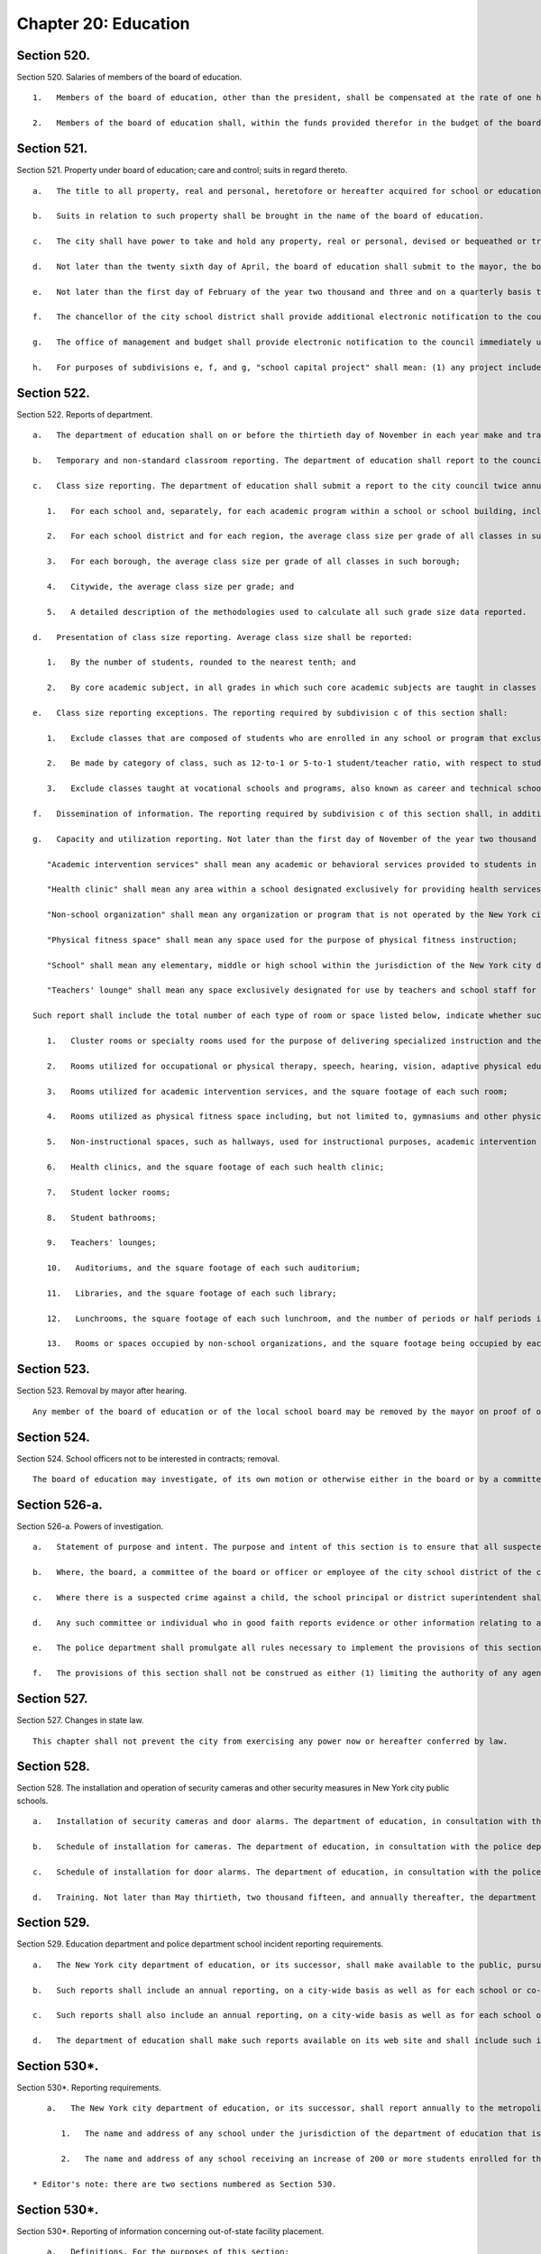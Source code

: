 Chapter 20: Education
=================
Section 520.
----------

Section 520. Salaries of members of the board of education. ::


	   1.   Members of the board of education, other than the president, shall be compensated at the rate of one hundred sixty dollars and the president of the board at the rate of one hundred seventy-five dollars per calendar day when performing the work of the board, provided, however, that in any fiscal year a member or president shall not be compensated for more than two hundred ten calendar days for all work performed by such member or president during the fiscal year.
	
	   2.   Members of the board of education shall, within the funds provided therefor in the budget of the board of education, be entitled to use an automobile limited to the performance of their public duties provided, that the cost of such automobile shall not exceed that of automobiles provided to city commissioners.




Section 521.
----------

Section 521. Property under board of education; care and control; suits in regard thereto. ::


	   a.   The title to all property, real and personal, heretofore or hereafter acquired for school or educational purposes, and also the title to all property, real and personal, purchased for school or educational purposes with any school moneys, whether derived from the issue of bonds or raised by taxation, shall be vested in the city, but under the care and control of the board of education for the purposes of public education, recreation and other public uses.
	
	   b.   Suits in relation to such property shall be brought in the name of the board of education.
	
	   c.   The city shall have power to take and hold any property, real or personal, devised or bequeathed or transferred to it for the purposes of education in said city; but such property shall be under the care and control of the board of education for the purposes of public education, recreation and other public uses in the city.
	
	   d.   Not later than the twenty sixth day of April, the board of education shall submit to the mayor, the borough presidents and the council an itemized statement, covering those portions of the city's capital plant, as defined in section eleven hundred ten-a, which have been committed to the care and control of the board of education or officers or employees thereof, by project type and, within project type, by personal services and other-than-personal services, of the amounts appropriated for maintenance of such portions of the capital plant in the previous and current fiscal years as originally adopted and as modified through the first nine months of the current fiscal year, and of the amounts actually expended for such maintenance in the previous fiscal year and through the first nine months of the current fiscal year and the amounts estimated to be expended for such purpose during the balance of the current fiscal year; and, an explanation of the substantive differences, if any, between the amounts actually expended for such maintenance in the previous fiscal year or projected to be expended for such purpose in the current fiscal year and the amounts originally appropriated for such purpose for such years.
	
	   e.   Not later than the first day of February of the year two thousand and three and on a quarterly basis thereafter, not later than May first, August first, November first, and February first of each year, the chancellor of the city school district shall submit to the council an itemized statement covering the status of every school capital project that was completed during the immediately preceding fiscal quarter or not completed but for which funding was appropriated. This statement shall include, but not be limited to, the following information for each such project: (1) the total amount appropriated for the school capital project; (2) the original and current total estimated cost of the school capital project, disaggregated by project phase, including, but not limited to, scope, design, and construction; (3) the projected or actual start and end date of each such project phase; (4) the total amount expended on the project as of the last day of the immediately preceding fiscal quarter, disaggregated by project phase; (5) a clear explanation of the reasons for any projected or actual cost overrun of ten percent or more of the total estimated cost of the project; (6) a clear explanation of the reasons for any delay of sixty days or longer with respect to any phase of the project and (7) the name, office phone number and e-mail address of the project manager, or person responsible for reporting on the project, within three months of appropriation for the school capital project.
	
	   f.   The chancellor of the city school district shall provide additional electronic notification to the council within thirty days of learning of any of the following with respect to any school capital project: (1) any projected or actual delay of sixty days or more with respect to any phase of the project and (2) any projected or actual change of ten percent or more of the total estimated cost of the project. The chancellor of the city school district shall also provide the information required by this subdivision to the council member who represents the district in which the project is located.
	
	   g.   The office of management and budget shall provide electronic notification to the council immediately upon issuing a certificate to proceed for every school capital project The office of management and budget shall also provide the information required in this subdivision to the council member who represents the district in which the project is located.
	
	   h.   For purposes of subdivisions e, f, and g, "school capital project" shall mean: (1) any project included in any current or prior five-year educational facilities capital plan; and (2) any capital project for a school facility for which funding was appropriated to the department of education or its successor pursuant to sections two hundred eleven, two hundred forty-nine, or two hundred fifty-four.




Section 522.
----------

Section 522. Reports of department. ::


	   a.   The department of education shall on or before the thirtieth day of November in each year make and transmit to the mayor a report in writing, for the year ending on the thirty-first day of July next preceding, stating the whole number of schools under its jurisdiction during the said year; the number of teachers; the total number of pupils on register, and the average attendance at each school; the number of high schools and training schools for teachers, with the number of teachers and the attendance of pupils at each; the corporate schools or societies from which reports have been made to the department of education, the length of time such schools have been kept open, and the number of teachers and of pupils taught in each such school and the total amount of money expended for the purposes of public education in the city during the preceding fiscal year. The department of education shall also make in said reports such suggestions and recommendations relative to the public schools of the city as it may deem proper.
	
	   b.   Temporary and non-standard classroom reporting. The department of education shall report to the council annually, on or before October fifteenth of each year, the number of non-standard classrooms within the public school system. Such report shall provide the number of non-standard classrooms, disaggregated by: school; zip code; school district; instructional region; community district; council district; and borough, and for each non-standard classroom, the number of children who attend classes in each such non-standard classroom. For purposes of this section, the term "non-standard classrooms" shall mean any of the following spaces that are used for subject-matter instruction where students are intended to be seated at desks: a transportable classroom unit; a classroom located in a structure that was not built or renovated with the intention that such structure be a permanent educational facility; a classroom located in a multi-purpose room, also called a cluster room, and not used for the specialized instructional, administrative or other purposes for which such room was designed or intended; a classroom located in a space that was not designed for classroom use when built or when last fully renovated; and a classroom the use of which violates any New York city or state law pertaining to classroom design, location or amenity or the type of interior space that may lawfully be used as classroom space.
	
	   c.   Class size reporting. The department of education shall submit a report to the city council twice annually, on or before November fifteenth and February fifteenth of each year, with respect to the following information regarding class sizes in New York city public schools:
	
	      1.   For each school and, separately, for each academic program within a school or school building, including smaller schools housed within larger institutions and specialized programs, such as those for gifted students and for students with special needs, the average class size per grade of all classes in such school or program;
	
	      2.   For each school district and for each region, the average class size per grade of all classes in such district and region;
	
	      3.   For each borough, the average class size per grade of all classes in such borough;
	
	      4.   Citywide, the average class size per grade; and
	
	      5.   A detailed description of the methodologies used to calculate all such grade size data reported.
	
	   d.   Presentation of class size reporting. Average class size shall be reported:
	
	      1.   By the number of students, rounded to the nearest tenth; and
	
	      2.   By core academic subject, in all grades in which such core academic subjects are taught in classes that vary from such grades' homeroom classes.
	
	   e.   Class size reporting exceptions. The reporting required by subdivision c of this section shall:
	
	      1.   Exclude classes that are composed of students who are enrolled in any school or program that exclusively serves students who are incarcerated, on probation, or otherwise under the jurisdiction of the state or federal court system;
	
	      2.   Be made by category of class, such as 12-to-1 or 5-to-1 student/teacher ratio, with respect to students who attend classes exclusively for children who have individualized education plans; and
	
	      3.   Exclude classes taught at vocational schools and programs, also known as career and technical schools and programs, to the extent that such classes within such schools and programs do not provide core academic content.
	
	   f.   Dissemination of information. The reporting required by subdivision c of this section shall, in addition to being provided to the city council, be placed on the department's website, and may be distributed by such other means as the chancellor, in his or her discretion, determines to be a reasonable method of providing such information to the public. The reporting required by subdivision g of this section shall be provided to the city council in electronic form and be placed on the department's website in an electronic form compatible with a non-proprietary database program. Further, a link to the reporting required by subdivision g of this section shall be posted on each school's web portal, and such reporting may be distributed by such other means as the chancellor, in his or her discretion, determines to be a reasonable method of providing such information to the public.
	
	   g.   Capacity and utilization reporting. Not later than the first day of November of the year two thousand thirteen and not later than the first day of November of every year thereafter, the chancellor of the city school district shall submit to the council a report on capacity and utilization data for the prior school year. For the purposes of this subdivision, the following terms shall have the following meanings:
	
	      "Academic intervention services" shall mean any academic or behavioral services provided to students in addition to regular classroom instruction including, but not limited to, services for special education students and students identified as english language learners;
	
	      "Health clinic" shall mean any area within a school designated exclusively for providing health services to students including, but not limited to, physical examinations and screenings for vision, hearing and other medical conditions;
	
	      "Non-school organization" shall mean any organization or program that is not operated by the New York city department of education including, but not limited to, after school programs, general education development programs and social services;
	
	      "Physical fitness space" shall mean any space used for the purpose of physical fitness instruction;
	
	      "School" shall mean any elementary, middle or high school within the jurisdiction of the New York city department of education and in any educational facility owned or leased by the city of New York, holding some combination thereof including, but not limited to, district 75 schools and charter schools; and
	
	      "Teachers' lounge" shall mean any space exclusively designated for use by teachers and school staff for non-instructional time.
	
	   Such report shall include the total number of each type of room or space listed below, indicate whether such type of room or space is shared by multiple schools, and provide the following information for each school building and each school within a building or structure that holds one or more schools, and shall identify space utilized for a specified purpose if such space is primarily utilized for such identified purpose no less than fifty percent of the time, provided that nothing herein shall prevent the reporting of additional spaces that are utilized for less than fifty percent of the time if such percentage of time is indicated in the report, provided that all information required by this subdivision shall be aggregated citywide, as well as disaggregated by community school district, council district and borough:
	
	      1.   Cluster rooms or specialty rooms used for the purpose of delivering specialized instruction and the purposes for which such rooms are utilized in such subject areas including, but not limited to, art, music, dance, science, computer, theatre and shop, by type of usage, and the square footage of each such room;
	
	      2.   Rooms utilized for occupational or physical therapy, speech, hearing, vision, adaptive physical education, counseling, school-based support teams and testing accommodations for students with disabilities, by type of usage, and the square footage of each such room;
	
	      3.   Rooms utilized for academic intervention services, and the square footage of each such room;
	
	      4.   Rooms utilized as physical fitness space including, but not limited to, gymnasiums and other physical fitness space, including the square footage of each such room;
	
	      5.   Non-instructional spaces, such as hallways, used for instructional purposes, academic intervention services, or therapeutic or counseling services;
	
	      6.   Health clinics, and the square footage of each such health clinic;
	
	      7.   Student locker rooms;
	
	      8.   Student bathrooms;
	
	      9.   Teachers' lounges;
	
	      10.   Auditoriums, and the square footage of each such auditorium;
	
	      11.   Libraries, and the square footage of each such library;
	
	      12.   Lunchrooms, the square footage of each such lunchroom, and the number of periods or half periods in which the lunchroom is utilized for the purpose of serving meals each day by each school;
	
	      13.   Rooms or spaces occupied by non-school organizations, and the square footage being occupied by each such organization.




Section 523.
----------

Section 523. Removal by mayor after hearing. ::


	   Any member of the board of education or of the local school board may be removed by the mayor on proof of official misconduct in office or of negligence in official duties or of conduct in any manner connected with official duties, or otherwise, which tends to discredit the office of such member or the school system, or for mental or physical inability to perform duties; but before removal such member shall receive notice in writing of the charges and copy thereof, and shall be entitled to a hearing on notice before the mayor and to the assistance of counsel at said hearing.




Section 524.
----------

Section 524. School officers not to be interested in contracts; removal. ::


	   The board of education may investigate, of its own motion or otherwise either in the board or by a committee of its own body, any subject of which it has cognizance or over which it has legal control, including the conduct of any of its members or employees or those of any local school board; and for the purpose of such investigation, such board or its president, or committee or its chairman, shall have and may exercise all the powers which a board of education has or may exercise in the case of a trial under the Education Law or the Civil Practice Law and Rules. Any action or determination of a committee appointed under the provisions of this section shall be subject to approval or reversal by the board, which may also modify the determination of the committee in such way as the board shall deem proper and just, and the judgment of the board thereon shall be final.




Section 526-a.
----------

Section 526-a. Powers of investigation. ::


	   a.   Statement of purpose and intent. The purpose and intent of this section is to ensure that all suspected crimes committed by an adult against a student or another adult, and all allegations of sex-offenses or other violent crimes committed by a student against another student, including any bias-related violent crime committed by any adult or student, in a public school, is reported to the police department and the special commissioner of investigation for the New York city school district. It is not the purpose and intent of this section to mandate the reporting of incidents amounting to ordinary misbehavior and "name calling" among students.
	
	   b.   Where, the board, a committee of the board or officer or employee of the city school district of the city of New York has evidence or other information relating to a suspected crime, the board, committee, officer or employee which has such information shall immediately report such evidence or other information to the police department and the special commissioner of investigation, in a form and manner prescribed by rule by the police department, and to the school's principal, provided, however, that if such evidence or other information directly or indirectly involves or implicates such school principal, the report shall be made to the district superintendent as well as the police department.
	
	   c.   Where there is a suspected crime against a child, the school principal or district superintendent shall promptly notify the parent or legal guardian of such child about whom a report has been made, except where, after consultation with the police department and the special commissioner of investigation, it is determined that such notification would impede a criminal investigation.
	
	   d.   Any such committee or individual who in good faith reports evidence or other information relating to a suspected crime to the police department and school principal or district superintendent in accordance with the provisions of subdivision b of this section shall have immunity from any civil liability that may arise from the making of such report, and the school district or any school district employee shall not take, request or cause a retaliatory action against any such committee or individual who makes a report. Nothing herein shall abrogate obligations of confidentiality imposed by certain privileged relationships pursuant to state law.
	
	   e.   The police department shall promulgate all rules necessary to implement the provisions of this section.
	
	   f.   The provisions of this section shall not be construed as either (1) limiting the authority of any agency, commission, other entity or its members to conduct any administrative, civil or criminal investigation that is within the scope of their authority, or (2) limiting any obligation to file a report with any city, state or federal agency concerning a suspected crime or other activity.




Section 527.
----------

Section 527. Changes in state law. ::


	   This chapter shall not prevent the city from exercising any power now or hereafter conferred by law.




Section 528.
----------

Section 528. The installation and operation of security cameras and other security measures in New York city public schools. ::


	   a.   Installation of security cameras and door alarms. The department of education, in consultation with the police department, shall install security cameras and door alarms at schools and consolidated school locations operated by the department of education where the chancellor, in consultation with the police department, deems such cameras and door alarms appropriate for safety purposes. Such cameras may be placed at the entrance and exit doors of each school and may be placed in any area of the school where individuals do not have a reasonable expectation of privacy. The number, type, placement, and location of such cameras within each school shall be at the discretion of the department of education, in consultation with the principal of each school and the police department. Door alarms may be placed at the discretion of the department of education, in consultation with the police department, at the exterior doors of school buildings under the jurisdiction of the department of education, including buildings serving grades pre-kindergarten through five or a district 75 program. Such alarms should provide an audible alert indicating an unauthorized departure from the school building. For the purposes of this section, "district 75 program" shall mean a department of education program that provides educational, vocational, and behavioral support programs for students with severe disabilities from pre-kindergarten through age twenty-one.
	
	   b.   Schedule of installation for cameras. The department of education, in consultation with the police department, shall set the priorities for installation of cameras as set forth in subdivision a to include among other appropriate factors consideration of the level of violence in schools, as determined by the police department and the department of education. By the end of two thousand six, the potential installation of cameras shall have been reviewed for all schools under the jurisdiction of the department of education, including elementary schools. At the end of two thousand six, the department of education shall submit a report to the city council indicating, for each school under its jurisdiction, the findings of the review and the reasons for the findings contained therein.
	
	   c.   Schedule of installation for door alarms. The department of education, in consultation with the police department, shall evaluate and set priorities for the installation of door alarms, as set forth in subdivision a. By May thirtieth, two thousand fifteen, the department of education shall complete such evaluation for all schools under its jurisdiction, including buildings serving grades pre-kindergarten through five or a district 75 program. By such date, the department of education shall submit a report to the speaker of the council that describes the results of the evaluation conducted pursuant to this subdivision, including, but not limited to, a list of the school buildings where the installation of door alarms has been deemed to be an appropriate safety measure and a timeline for such installation.
	
	   d.   Training. Not later than May thirtieth, two thousand fifteen, and annually thereafter, the department of education shall submit to the speaker of the council a report regarding training on student safety protocols for department of education personnel. Such report shall include, but need not be limited to: (1) general details on the type and scope of the training administered, (2) the intended audience for each training, and (3) whether such training was mandatory for certain personnel.




Section 529.
----------

Section 529. Education department and police department school incident reporting requirements. ::


	   a.   The New York city department of education, or its successor, shall make available to the public, pursuant to subdivision d of this section, reports that reflect the environment of criminal and seriously disruptive behavior in schools operated by the department of education.
	
	   b.   Such reports shall include an annual reporting, on a city-wide basis as well as for each school or co-located group of schools operated by the department of education, of information reported by the New York city police department to the department of education on the following: the total amount of major felony crime, disaggregated by felony category; the total amount of other crime, disaggregated by crimes against persons and crimes against property; and the total amount of non-criminal incidents.
	
	   c.   Such reports shall also include an annual reporting, on a city-wide basis as well as for each school or co-located group of schools operated by the department of education, of incidents designated by the chancellor in the citywide standards of discipline and intervention measures (the "discipline code") as seriously disruptive, dangerous or violent behavior in schools operated by the department of education, as reported in the department of education's online occurrence reporting system, or a successor reporting system. The chancellor, in consultation with the police department, shall develop guidelines to avoid duplicative reporting pursuant to this subdivision of information already contained in reports described in subdivision b of this section.
	
	   d.   The department of education shall make such reports available on its web site and shall include such information in the school report card for each school that it operates. The department shall also make such reports available in paper form at all schools and all district and regional offices, and shall provide copies to the public on request. Such annual reports shall be available by October 1st, and shall include data from the previous school year (September 1st through June 30th) of information reported by the New York city police department to the department of education and, as soon as practicable, but no later than one year after the effective date of this law, shall also include the reports generated by the department of education described in subdivision c of this section.




Section 530*.
----------

Section 530*. Reporting requirements. ::


	   a.   The New York city department of education, or its successor, shall report annually to the metropolitan transportation authority, on or before the fifteenth day of August of each year, the following information:
	
	      1.   The name and address of any school under the jurisdiction of the department of education that is to begin its first year of operation in the upcoming school year, the number of students enrolled in any such school, and the zip codes of the students and the percentage of such students in each such zip code attending each respective school;
	
	      2.   The name and address of any school receiving an increase of 200 or more students enrolled for the upcoming school year, the zip codes of the new students enrolled in any such school, and the percentage of such new students in each such zip code.
	
	* Editor's note: there are two sections numbered as Section 530.




Section 530*.
----------

Section 530*. Reporting of information concerning out-of-state facility placement. ::


	   a.   Definitions. For the purposes of this section:
	
	      (1)   "Child" or "children" shall mean any city resident or residents under twenty-two years of age.
	
	      (2)   "Department" shall mean the New York city department of education.
	
	      (3)   "Individual" shall mean any resident under twenty-two years of age.
	
	      (4)   "Out-of-state facility" shall mean any facility outside of New York state in which the department, pursuant to section 4407 of the New York state education law, places a child for the purposes of providing instruction to such child.
	
	   b.   The department shall report to the city council twice annually, on or before the first day of September and February, respectively, information concerning children placed in out-of-state facilities, including but not limited to:
	
	      (1)   The name and location of each such out-of-state facility at which the department places children and the number of children placed by the department at each such out-of-state facility.
	
	      (2)   The general population served by each such out-of-state facility, including but not limited to, the number of individuals served, and the age, race, gender and nature of any disabilities of such individuals, to the extent such information is available to the department.
	
	      (3)   The types of services and therapies provided by each such out-of-state facility.
	
	      (4)   The total amount spent annually by the department to provide services to children at out-of-state facilities, the total amount spent by the department to provide services to children at each such out-of-state facility and the average cost per child to provide services at each such out-of-state facility.
	
	      (5)    The number of children who are discharged from each such out-of-state facility annually, and, if applicable, information concerning the type of facilities in which such children are subsequently placed.
	
	      (6)   For each out-of-state facility listed pursuant to paragraph (1) of this subdivision, information known by the department concerning whether (i) any enforcement action has been taken with respect to the license, certificate, charter or other authorization held by such facility, (ii) the department has informed the New York state department of education of any such enforcement action and (iii) the facility has taken or is taking any action with respect to such enforcement action.
	
	      (7)   For each out-of-state facility listed pursuant to paragraph (1) of this subdivision, the final outcome of any investigation known by the department of abuse or neglect regarding any child placed by the department in such facility to the extent that such information may be made public consistent with applicable laws, including the law of the jurisdiction where such investigation was conducted.
	
	      (8)    The department shall promptly notify in writing the parents or guardians of any child who is placed in an out-of-state facility of any information with respect to such out-of-state-facility that is reported pursuant to paragraphs (6) and (7) of this subdivision.
	
	   c.   No information that is otherwise required to be reported pursuant to this section shall be reported in a manner that would violate any applicable provision of federal, state or local law relating to the privacy of student information or that would interfere with law enforcement investigations or otherwise conflict with the interests of law enforcement.
	
	   d.   The biannual reports required pursuant to this section shall be made available on the department's website and to any member of the public upon request.
	
	* Editor's note: there are two sections numbered as Section 530.




Section 530-b.
----------

Section 530-b. Student discharge reporting data. ::


	   a.   For the purposes of this section:
	
	      1.   "Cohort" shall mean a group of students who entered into a specified grade in the same year.
	
	      2.   "Department" shall mean the department of education of the city of New York.
	
	      3.   "Discharge code" shall refer to any code utilized by the department to indicate when a student leaves a school within the department without transferring to another school within the department or without graduating.
	
	      4.   "Discharged" shall mean any student whose enrollment at a school organization has been voluntarily or involuntarily terminated or withdrawn for reasons including, but not limited to, discharge to a private or parochial school or a non-DOE institution, or the absence of any student after twenty consecutive days.
	
	      5.   "Graduation" shall mean the act of meeting all requirements outlined by the state education law in order to receive a high school diploma.
	
	      6.   "Student" shall mean any pupil under the age of 21.
	
	      7.   "Transfer code" shall mean to any code utilized by the department to indicate when a student transfers from one school within the department to another school within the department.
	
	      8.   "Transferred" shall mean any student who has been voluntarily or involuntarily reassigned to another school or program including, but not limited to, a part-time or full-time department GED program, or a temporary reassignment to another school program.
	
	   b.   Not later than June 30th of the year two thousand and twelve and on an annual basis thereafter, the chancellor of the city school district of the city of New York shall submit to the council and post on the department's website, a report which identifies the number of students discharged or transferred during the previous school year from each school under the jurisdiction of such district including any and all discharge and transfer codes utilized by the district and disaggregated by cohort for grades nine through twelve and by grade for students in grade six through eight. Such report shall include, but not be limited to, the following information:
	
	      1.   The total number of students discharged from each school in grades nine through twelve, disaggregated by cohort, age as of December 31st of the previous calendar year, race/ethnicity, gender, English language learner status and special education status.
	
	      2.   The total number of students discharged from each school in grades six through eight, disaggregated by grade, race/ethnicity, gender, English language learner status and special education status.
	
	      3.   The total number of students in grades nine through twelve who left their respective school, disaggregated by all discharge, transfer and graduation codes used by the department.
	
	      4.   The total number of students in grades six through eight who left their respective school, disaggregated by all discharge, transfer and graduation codes used by the department.
	
	      5.   The total number of students in grades nine through twelve, discharged due to reasons relating to pregnancy or parenting.
	
	      6.   The total number of students in grades six through eight, disaggregated by grade, discharged to parochial schools or private schools.
	
	      7.   The total number of students in grades nine through twelve, disaggregated by cohort, discharged to parochial schools or private schools.
	
	      8.   The total number of students in grades six through eight, disaggregated by grade, enrolled in school at correctional facilities or detention programs.
	
	      9.   The total number of students in grades nine through twelve, disaggregated by cohort, enrolled in school at correctional facilities or detention programs.
	
	      10.   The total number of students discharged in grades six through eight, disaggregated by grade, receiving special education services.
	
	      11.   The total number of students discharged in grades nine through twelve, disaggregated by cohort, receiving special education services.
	
	      12.   All information required by this section shall be aggregated citywide, as well as disaggregated by borough and community school district.
	
	   c.   No information that is otherwise required to be reported pursuant to this section shall be reported in a manner that would violate any applicable provision of federal, state or local law relating to the privacy of student information or that would interfere with law enforcement investigations or otherwise conflict with the interests of law enforcement. If a category contains between 0 and 9 students, or allows another category to be narrowed to between 0 and 9 students, the number shall be replaced with a symbol.




Section 530-c.
----------

Section 530-c. Student graduation reporting data. ::


	   a.   For the purposes of this section:
	
	      1.   "Alternative education program" shall mean any program that is specifically designed to meet the academic needs of traditionally underperforming students.
	
	      2.   "Department" shall mean the department of education of the city of New York.
	
	      3.   "Self-contained" shall mean any special education program wherein special education students are not integrated with general education students during academic instruction.
	
	   b.   Not later than February 1st of the year two thousand and twelve and on an annual basis thereafter, the chancellor of the city school district of the city of New York shall submit to the council and post on the department's website, a report which identifies schools under the jurisdiction of such district that have been closed during the previous school year and the number of students at each such school who did not complete their respective graduation requirements prior to the closure of such school. Such report shall include, but not be limited to, the following information with respect to such students who did not complete graduation requirements in the prior school year:
	
	      1.   The total number and percentage of students at each such school assigned to a different school and the school to which each such student was assigned, including, but not limited to, alternative education programs, young adult borough center programs and general education development programs.
	
	      2.   The total number and percentage of students who were absent from school 0 to 20, 21-40, 41-60, 61-80, and 81-100 percent of the time in the prior school year.
	
	      3.   The total number and percentage of students who utilized a credit recovery option in order to accumulate credits.
	
	      4.   The total number and percentage of students receiving special education services including, but not limited to, students assigned to self-contained programs.
	
	      5.   The total number and percentage of students who were assigned a dropout code by the department including, but not limited to, students who were identified by the department as having an unknown address, exceeding 21 years of age, entering military service or voluntarily withdrawing.
	
	      6.   For students in grades nine through twelve, the total number and percentage of students at each school whose grade point average was recorded below 2.0; between 2.0 and 3.0; and between 3.0 and 4.0.
	
	      7.   All information required by this subdivision shall be disaggregated by grade, age as of December 31st of the previous calendar year, race/ethnicity, gender, English language learner status, and special education status.
	
	      8.   All information required by this subdivision shall be aggregated citywide, as well as disaggregated by borough and community school district.
	
	   c.   No information that is otherwise required to be reported pursuant to this section shall be reported in a manner that would violate any applicable provision of federal, state or local law relating to the privacy of student information or that would interfere with law enforcement investigations or otherwise conflict with the interests of law enforcement. If a category contains between 0 and 9 students, or allows another category to be narrowed to between 0 and 9 students, the number shall be replaced with a symbol.




Section 530-d.
----------

Section 530-d. Notification requirements, PCBs. ::


	   a.   For the purposes of this section, the following terms shall have the following meanings:
	
	      1.   "Department" shall mean the New York city department of education.
	
	      2.   "PCBs" shall mean polychlorinated biphenyls.
	
	      3.   "PCB light ballast" shall mean a device that electrically controls fluorescent light fixtures and that includes a PCB small capacitor containing dielectric.
	
	      4.   "PCB lighting removal plan" shall mean the department's comprehensive plan to remove, replace or remediate light fixtures that have used or are using PCB light ballasts or are presumed to have used or to be using PCB light ballasts.
	
	      5.   "Reportable PCB levels" shall mean written test results of light fixtures including, but not limited to, air, wipe or bulk sample analysis, performed by or at the request of the department, the New York city school construction authority or the United States environmental protection agency that show concentrations of PCBs which exceed the amount allowable pursuant to the applicable regulations promulgated by the United States environmental protection agency, and shall also mean the inspection results of light fixtures that are leaking and presumed to have used or to be using PCB light ballasts.
	
	      6.   "Public school" shall mean any school in a building owned or leased by the department, including charter schools, that contains any combination of grades from kindergarten through grade twelve.
	
	   b.   The department shall notify the parents of students and the employees in any public school that has been inspected or tested for reportable PCB levels of the results of such inspection or testing, and whether the results of such inspection or testing were negative or positive, within seven days of receiving such results; provided that if such results are received during a scheduled school vacation period exceeding five days and the area where such inspection or testing occurred is not being used by students during such period, such notification shall occur no later than seven days following the end of such period. The department shall also post such results on the department's website within seven days of receiving such results.
	
	   c.   The notification required pursuant to subdivision b of this section shall include information setting forth the steps the department has taken and will take to address such reportable PCB levels, including the timeframe during which such reportable PCB levels were or will be addressed. If such steps are not completed within such timeframe then the department shall notify such parents and employees of the new timeframe for such steps. The department shall also notify such parents and employees within seven days of the date such steps to address reportable PCB levels are completed.
	
	   d.   Not later than the fifteenth day of April of the year 2012 and annually thereafter not later than the fifteenth day of November, the department shall notify the parents of students and the employees in any public school identified as part of the department's PCB lighting removal plan that such school has been identified as part of such plan and shall provide in such annual notice an explanation regarding the department's PCB lighting removal plan including, but not limited to, the reasons for removal, replacement, or remediation, the fact that certain light fixtures are presumed to contain PCBs, and the schedule for such removal, replacement or remediation.




Section 530-e.
----------

Section 530-e. PCB reporting data. ::


	   a.   For the purposes of this section, the following terms shall have the following meanings:
	
	      1.   "Department" shall mean the New York city department of education.
	
	      2.   "PCBs" shall mean polychlorinated biphenyls.
	
	      3.   "PCB light ballast" shall mean a device that electrically controls fluorescent light fixtures and that includes a PCB small capacitor containing dielectric.
	
	      4.   "PCB lighting removal plan" shall mean the department's comprehensive plan to remove, replace or remediate light fixtures that have used or are using PCB light ballasts or are presumed to have used or to be using PCB light ballasts.
	
	      5.   "Reportable PCB levels" shall mean written test results of light fixtures including, but not limited to, air, wipe or bulk sample analysis, performed by or at the request of the department, the New York city school construction authority or the United States environmental protection agency that show concentrations of PCBs which exceed the amount allowable pursuant to the applicable regulations promulgated by the United States environmental protection agency, and shall also mean the inspection results of light fixtures that are leaking and presumed to have used or to be using PCB light ballasts.
	
	      6.   "Public school" shall mean any school in a building owned or leased by the department, including charter schools, that contains any combination of grades from kindergarten through grade twelve.
	
	   b.   Not later than the fifteenth day of April of the year 2012 the department shall submit to the council a preliminary report, and annually thereafter not later than the fifteenth day of November the department shall submit to the council a report, regarding the progress of the department's PCB lighting removal plan and the department's efforts to address caulk in public schools and shall post such report on the department's website. The report shall include, but not be limited to: information regarding the overall progress on such plan including, but not limited to, an updated list of public schools identified as part of such plan, the steps that will be taken to address reportable PCB levels at such schools, and the schedule for addressing such reportable PCB levels at such schools; a list of schools where reportable PCB levels have been addressed, the steps taken to address such reportable PCB levels including, but not limited to, information regarding whether light fixtures and floor tiles were removed, replaced or remediated, and the timeframe during which such reportable PCB levels were addressed; a list of schools for which notification was sent to parents and employees pursuant to subdivision b of section 530-d of this chapter, the steps taken to address the presence and removal, replacement or remediation of PCB light ballasts at such schools, including the number of light fixtures and floor tiles that were removed, replaced or remediated and the reasons for which inspection or testing for reportable PCB levels occurred including, but not limited to, routine inspection and discovery of a leaking ballast or pursuant to a consent order or any existing agreement with the United States environmental protection agency; a summary of the test results for any routine testing for PCBs in caulk performed by or at the direction of the department or the New York city school construction authority including, but not limited to, which schools were tested and for what reason, and information pertaining to the steps the department has taken and will take to address the presence and removal of PCBs in caulking including, but not limited to, the test results of any pilot study conducted pursuant to a consent order or any existing agreement with the United States environmental protection agency, an update on the status of such pilot study, and in the event that the department and New York City school construction authority reach agreement with the United States environmental protection agency at some future date on a final citywide PCB management plan, as described in and pursuant to all terms and conditions of the existing agreement with EPA, a description and update on PCB management activities, including the management of PCBs in caulking, implemented under such a final plan. All information required by this subdivision shall be aggregated citywide, as well as disaggregated by community school district, council district and borough.
	
	   c.   The report shall include a link to information posted on the website of the department of health and mental hygiene that provides answers to frequently asked questions regarding PCBs.
	
	   d.   The requirements of this section shall no longer be in effect following the department's submission to the council of a report documenting that the removal of all light fixtures pursuant to the department's PCB lighting removal plan has been completed.




Section 530-f.
----------

Section 530-f. Instructional arts requirements data. ::


	   a.   For the purposes of this section:
	
	      "Department" shall mean the department of education of the city of New York.
	
	      "Instructional requirements for the arts" shall mean the regulations promulgated within part 100 of title 8, or successor regulations, of the New York code rules and regulations by the New York state commissioner of education.
	
	   b.   Not later than February 15th 2014, and on an annual basis thereafter by the 15th of February, the department shall submit to the council and post on the department's website, data regarding the provision of instructional requirements for the arts in schools for the preceding school year. Such report shall include, but not be limited to:
	
	      1.   The total number and percentage of schools serving students in grades one through six that have met all instructional requirements in all of the following disciplines: music, dance, theatre and visual arts;
	
	      2.   The total number and percentage of students in grade eight who have:
	
	         i.   completed all instructional requirements for the arts grades seven through eight;
	
	      3.   The total number and percentage of high school graduates who have:
	
	         i.   completed all instructional requirements for the arts for grades nine through twelve;
	
	      4.   The total number of full-time licensed arts instructors on staff for grades seven through twelve including but not limited to their areas of arts certification; and
	
	      5.   The total number of part-time licensed arts instructors on staff for grades seven through twelve including but not limited to their areas of arts certification.
	
	   c.   Data shall include demographic information regarding the racial and ethnic composition of the school and shall include, but shall not be limited to, the percentage of special education students and the percentage of English language learners.
	
	   d.   All information required to be reported by this section shall be aggregated citywide, as well as disaggregated by city council district, community school district and school.
	
	   e.    No information that is otherwise required to be reported pursuant to this section shall be reported in a manner that would violate any applicable provision of federal, state or local law relating to the privacy of student information or that would interfere with law enforcement investigations or otherwise conflict with the interests of law enforcement. If a category contains between 0 and 9 students, or allows another category to be narrowed to between 0 and 9 students, the number shall be replaced with a symbol.




